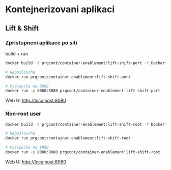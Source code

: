 * Kontejnerizovani aplikaci

** Lift & Shift

*** Zpristupneni aplikace po siti
build + run 

#+begin_src bash
docker build -t prgcont/container-enablement:lift-shift-port -f Dockerfile-port .

# Neposloucha
docker run prgcont/container-enablement:lift-shift-port

# Posloucha na 8080
docker run -p 8080:8080 prgcont/container-enablement:lift-shift-port
#+end_src

Web UI http://localhost:8080

*** Non-root user

#+begin_src bash
docker build -t prgcont/container-enablement:lift-shift-root -f Dockerfile-root .

# Neposloucha
docker run prgcont/container-enablement:lift-shift-root

# Posloucha na 8080
docker run -p 8080:8080 prgcont/container-enablement:lift-shift-root
#+end_src

Web UI http://localhost:8080
